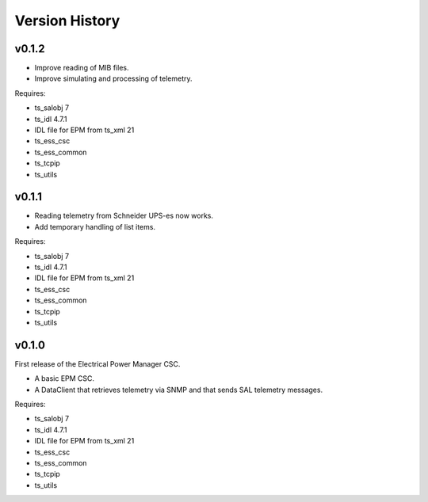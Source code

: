 .. py:currentmodule:: lsst.ts.epm

.. _lsst.ts.epm-version_history:

###############
Version History
###############

v0.1.2
======

* Improve reading of MIB files.
* Improve simulating and processing of telemetry.

Requires:

* ts_salobj 7
* ts_idl 4.7.1
* IDL file for EPM from ts_xml 21
* ts_ess_csc
* ts_ess_common
* ts_tcpip
* ts_utils

v0.1.1
======

* Reading telemetry from Schneider UPS-es now works.
* Add temporary handling of list items.

Requires:

* ts_salobj 7
* ts_idl 4.7.1
* IDL file for EPM from ts_xml 21
* ts_ess_csc
* ts_ess_common
* ts_tcpip
* ts_utils

v0.1.0
======

First release of the Electrical Power Manager CSC.

* A basic EPM CSC.
* A DataClient that retrieves telemetry via SNMP and that sends SAL telemetry messages.

Requires:

* ts_salobj 7
* ts_idl 4.7.1
* IDL file for EPM from ts_xml 21
* ts_ess_csc
* ts_ess_common
* ts_tcpip
* ts_utils
